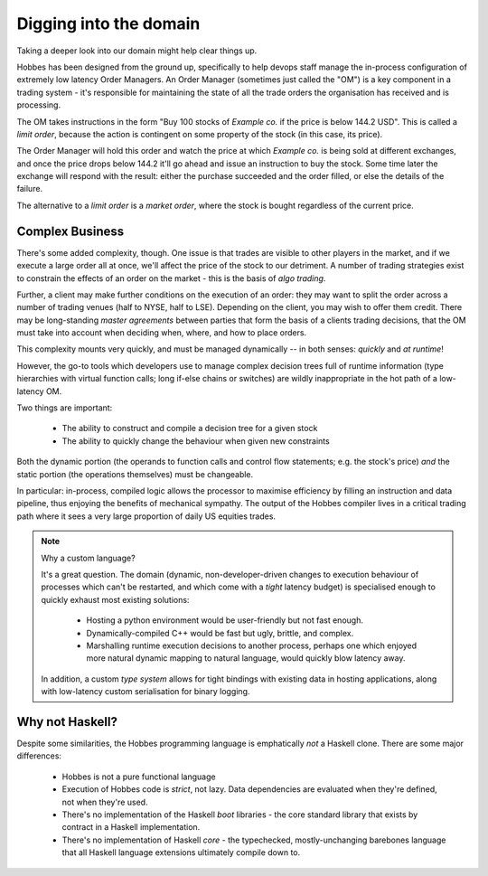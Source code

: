 .. _domain:

Digging into the domain
***********************

Taking a deeper look into our domain might help clear things up.

Hobbes has been designed from the ground up, specifically to help devops staff manage the in-process configuration of extremely low latency Order Managers. An Order Manager (sometimes just called the "OM") is a key component in a trading system - it's responsible for maintaining the state of all the trade orders the organisation has received and is processing. 

The OM takes instructions in the form "Buy 100 stocks of *Example co.* if the price is below 144.2 USD". This is called a *limit order*, because the action is contingent on some property of the stock (in this case, its price).

The Order Manager will hold this order and watch the price at which *Example co.* is being sold at different exchanges, and once the price drops below 144.2 it'll go ahead and issue an instruction to buy the stock. Some time later the exchange will respond with the result: either the purchase succeeded and the order filled, or else the details of the failure.

The alternative to a *limit order* is a *market order*, where the stock is bought regardless of the current price.

Complex Business
================

There's some added complexity, though. One issue is that trades are visible to other players in the market, and if we execute a large order all at once, we'll affect the price of the stock to our detriment. A number of trading strategies exist to constrain the effects of an order on the market - this is the basis of *algo trading*.

Further, a client may make further conditions on the execution of an order: they may want to split the order across a number of trading venues (half to NYSE, half to LSE). Depending on the client, you may wish to offer them credit. There may be long-standing *master agreements* between parties that form the basis of a clients trading decisions, that the OM must take into account when deciding when, where, and how to place orders.

This complexity mounts very quickly, and must be managed dynamically -- in both senses: *quickly* and *at runtime*!

However, the go-to tools which developers use to manage complex decision trees full of runtime information (type hierarchies with virtual function calls; long if-else chains or switches) are wildly inappropriate in the hot path of a low-latency OM.

Two things are important:

   * The ability to construct and compile a decision tree for a given stock
   * The ability to quickly change the behaviour when given new constraints

Both the dynamic portion (the operands to function calls and control flow statements; e.g. the stock's price) *and* the static portion (the operations themselves) must be changeable.

In particular: in-process, compiled logic allows the processor to maximise efficiency by filling an instruction and data pipeline, thus enjoying the benefits of mechanical sympathy. The output of the Hobbes compiler lives in a critical trading path where it sees a very large proportion of daily US equities trades.

.. note:: Why a custom language?

  It's a great question. The domain (dynamic, non-developer-driven changes to execution behaviour of processes which can't be restarted, and which come with a *tight* latency budget) is specialised enough to quickly exhaust most existing solutions:

   * Hosting a python environment would be user-friendly but not fast enough.
   * Dynamically-compiled C++ would be fast but ugly, brittle, and complex.
   * Marshalling runtime execution decisions to another process, perhaps one which enjoyed more natural dynamic mapping to natural language, would quickly blow latency away.

  In addition, a custom *type system* allows for tight bindings with existing data in hosting applications, along with low-latency custom serialisation for binary logging.

Why not Haskell?
================

Despite some similarities, the Hobbes programming language is emphatically *not* a Haskell clone. There are some major differences:

   * Hobbes is not a pure functional language
   * Execution of Hobbes code is *strict*, not lazy. Data dependencies are evaluated when they're defined, not when they're used.
   * There's no implementation of the Haskell *boot* libraries - the core standard library that exists by contract in a Haskell implementation.
   * There's no implementation of Haskell *core* - the typechecked, mostly-unchanging barebones language that all Haskell language extensions ultimately compile down to.